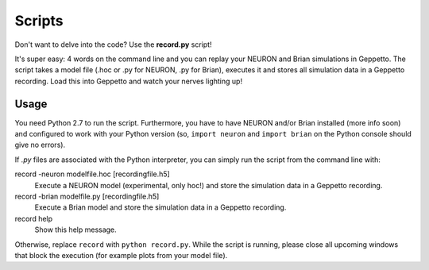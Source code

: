 Scripts
=======

Don't want to delve into the code? Use the **record.py** script!

It's super easy: 4 words on the command line and you can replay your NEURON and Brian simulations in Geppetto.
The script takes a model file (.hoc or .py for NEURON, .py for Brian), executes it and stores all simulation data in a
Geppetto recording. Load this into Geppetto and watch your nerves lighting up!

Usage
-----

You need Python 2.7 to run the script. Furthermore, you have to have NEURON and/or Brian installed (more info soon) and
configured to work with your Python version (so, ``import neuron`` and ``import brian`` on the Python console should give
no errors).

If *.py* files are associated with the Python interpreter, you can simply run the script from the command line with::

record -neuron modelfile.hoc [recordingfile.h5]
    Execute a NEURON model (experimental, only hoc!) and store the simulation data in a Geppetto recording.

record -brian modelfile.py [recordingfile.h5]
    Execute a Brian model and store the simulation data in a Geppetto recording.

record help
    Show this help message.

Otherwise, replace ``record`` with ``python record.py``.
While the script is running, please close all upcoming windows that block the execution (for example plots from your model file).
